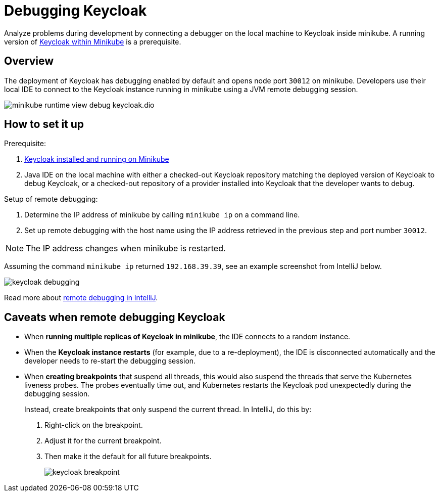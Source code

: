 = Debugging Keycloak
:description: Analyze problems during development by connecting a debugger on the local machine to Keycloak inside minikube.

{description}
A running version of xref:installation.adoc[Keycloak within Minikube] is a prerequisite.

== Overview

The deployment of Keycloak has debugging enabled by default and opens node port `30012` on minikube.
Developers use their local IDE to connect to the Keycloak instance running in minikube using a JVM remote debugging session.

image::util/minikube-runtime-view-debug-keycloak.dio.svg[]

== How to set it up

Prerequisite:

. xref:installation.adoc[Keycloak installed and running on Minikube]

. Java IDE on the local machine with either a checked-out Keycloak repository matching the deployed version of Keycloak to debug Keycloak, or a checked-out repository of a provider installed into Keycloak that the developer wants to debug.

Setup of remote debugging:

. Determine the IP address of minikube by calling `minikube ip` on a command line.
+
. Set up remote debugging with the host name using the IP address retrieved in the previous step and port number `30012`.

NOTE: The IP address changes when minikube is restarted.

Assuming the command `minikube ip` returned `192.168.39.39`, see an example screenshot from IntelliJ below.

[.shadow]
image::util/keycloak-debugging.png[]

Read more about https://www.jetbrains.com/help/idea/tutorial-remote-debug.html[remote debugging in IntelliJ].

== Caveats when remote debugging Keycloak

* When **running multiple replicas of Keycloak in minikube**, the IDE connects to a random instance.

* When the **Keycloak instance restarts** (for example, due to a re-deployment), the IDE is disconnected automatically and the developer needs to re-start the debugging session.

* When **creating breakpoints** that suspend all threads, this would also suspend the threads that serve the Kubernetes liveness probes.
The probes eventually time out, and Kubernetes restarts the Keycloak pod unexpectedly during the debugging session.
+
Instead, create breakpoints that only suspend the current thread.
In IntelliJ, do this by:
+
. Right-click on the breakpoint.
. Adjust it for the current breakpoint.
. Then make it the default for all future breakpoints.
+
image::util/keycloak-breakpoint.png[]


